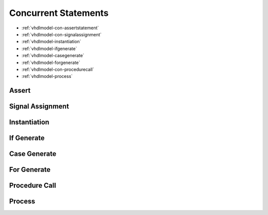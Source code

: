 .. _vhdlmodel-constm:

Concurrent Statements
#####################

* :ref:`vhdlmodel-con-assertstatement`
* :ref:`vhdlmodel-con-signalassignment`
* :ref:`vhdlmodel-instantiation`
* :ref:`vhdlmodel-ifgenerate`
* :ref:`vhdlmodel-casegenerate`
* :ref:`vhdlmodel-forgenerate`
* :ref:`vhdlmodel-con-procedurecall`
* :ref:`vhdlmodel-process`

.. _vhdlmodel-con-assertstatement:

Assert
======

.. todo::

   Write documentation.

.. _vhdlmodel-con-signalassignment:

Signal Assignment
=================

.. todo::

   Write documentation.

.. _vhdlmodel-instantiation:

Instantiation
=============

.. todo::

   Write documentation.

.. _vhdlmodel-ifgenerate:

If Generate
===========

.. todo::

   Write documentation.

.. _vhdlmodel-casegenerate:

Case Generate
=============

.. todo::

   Write documentation.

.. _vhdlmodel-forgenerate:

For Generate
============

.. todo::

   Write documentation.

.. _vhdlmodel-con-procedurecall:

Procedure Call
==============

.. todo::

   Write documentation.

.. _vhdlmodel-process:

Process
=======

.. todo::

   Write documentation.

